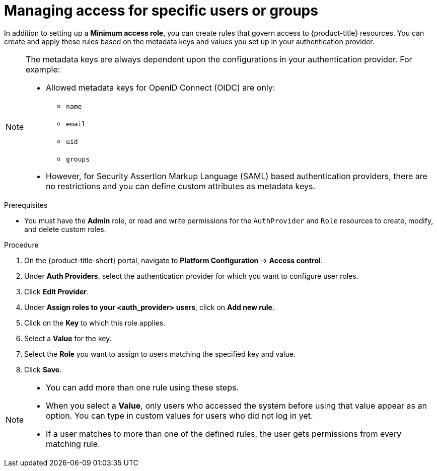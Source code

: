 // Module included in the following assemblies:
//
// * operating/manage-role-based-access-control.adoc
:_content-type: PROCEDURE
[id="manage-access-for-specific-users-or-groups_{context}"]
= Managing access for specific users or groups

[role="_abstract"]
In addition to setting up a *Minimum access role*, you can create rules that govern access to {product-title} resources.
You can create and apply these rules based on the metadata keys and values you set up in your authentication provider.

[NOTE]
====
The metadata keys are always dependent upon the configurations in your authentication provider. For example:

* Allowed metadata keys for OpenID Connect (OIDC) are only:
** `name`
** `email`
** `uid`
** `groups`
* However, for Security Assertion Markup Language (SAML) based authentication providers, there are no restrictions and you can define custom attributes as metadata keys.
====

.Prerequisites
* You must have the *Admin* role, or read and write permissions for the `AuthProvider` and `Role` resources to create, modify, and delete custom roles.

.Procedure
. On the {product-title-short} portal, navigate to *Platform Configuration* -> *Access control*.
. Under *Auth Providers*, select the authentication provider for which you want to configure user roles.
. Click *Edit Provider*.
. Under *Assign roles to your <auth_provider> users*, click on *Add new rule*.
. Click on the *Key* to which this role applies.
. Select a *Value* for the key.
. Select the *Role* you want to assign to users matching the specified key and value.
. Click *Save*.

[NOTE]
====
* You can add more than one rule using these steps.
* When you select a *Value*, only users who accessed the system before using that value appear as an option. You can type in custom values for users who did not log in yet.
* If a user matches to more than one of the defined rules, the user gets permissions from every matching rule.
====
